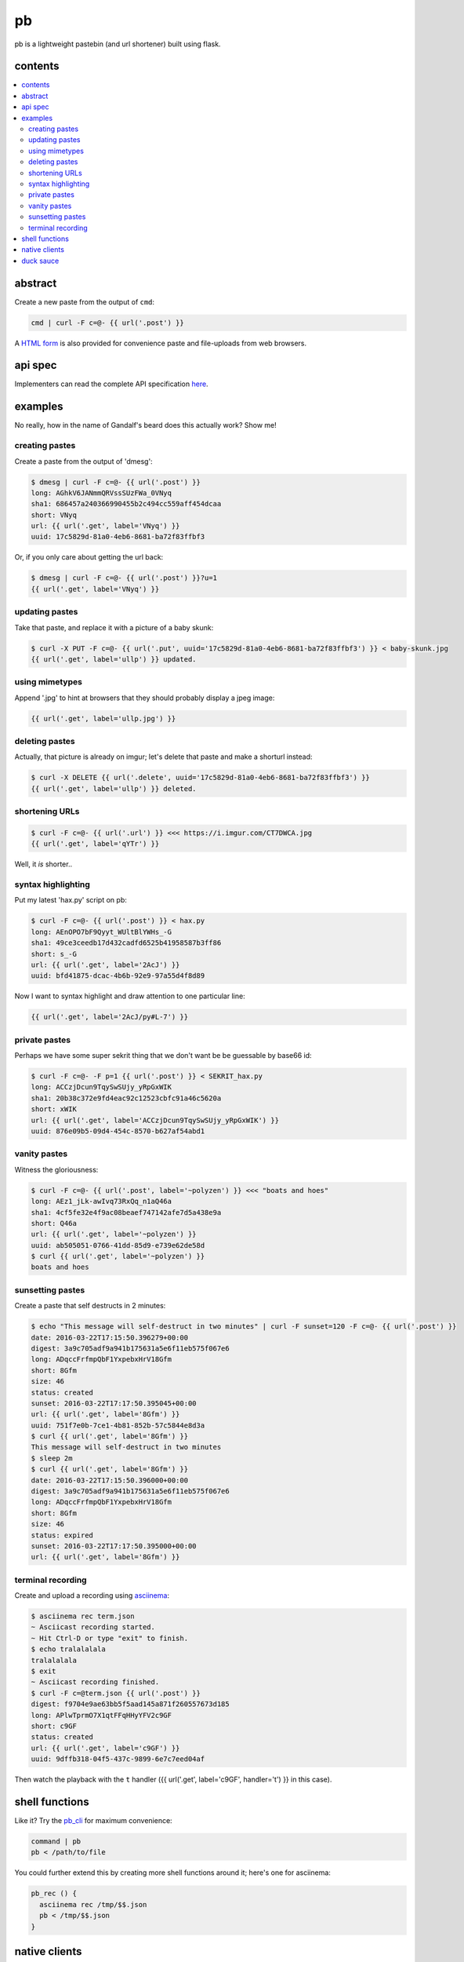 ==
pb
==

pb is a lightweight pastebin (and url shortener) built using flask.

contents
--------

.. contents:: \

abstract
--------

Create a new paste from the output of ``cmd``:

.. code:: sh

    cmd | curl -F c=@- {{ url('.post') }}

A `HTML form </f>`_ is also provided for convenience paste and
file-uploads from web browsers.

api spec
--------

Implementers can read the complete API specification `here <https://ptpb.pw/a>`_.

examples
--------

No really, how in the name of Gandalf's beard does this actually work?
Show me!

creating pastes
^^^^^^^^^^^^^^^

Create a paste from the output of 'dmesg':

.. code:: console

    $ dmesg | curl -F c=@- {{ url('.post') }}
    long: AGhkV6JANmmQRVssSUzFWa_0VNyq
    sha1: 686457a240366990455b2c494cc559aff454dcaa
    short: VNyq
    url: {{ url('.get', label='VNyq') }}
    uuid: 17c5829d-81a0-4eb6-8681-ba72f83ffbf3

Or, if you only care about getting the url back:

.. code:: console

    $ dmesg | curl -F c=@- {{ url('.post') }}?u=1
    {{ url('.get', label='VNyq') }}

updating pastes
^^^^^^^^^^^^^^^

Take that paste, and replace it with a picture of a baby skunk:

.. code:: console

    $ curl -X PUT -F c=@- {{ url('.put', uuid='17c5829d-81a0-4eb6-8681-ba72f83ffbf3') }} < baby-skunk.jpg
    {{ url('.get', label='ullp') }} updated.

using mimetypes
^^^^^^^^^^^^^^^

Append '.jpg' to hint at browsers that they should probably display a
jpeg image:

.. code:: text

    {{ url('.get', label='ullp.jpg') }}

deleting pastes
^^^^^^^^^^^^^^^

Actually, that picture is already on imgur; let's delete that paste
and make a shorturl instead:

.. code:: console

    $ curl -X DELETE {{ url('.delete', uuid='17c5829d-81a0-4eb6-8681-ba72f83ffbf3') }}
    {{ url('.get', label='ullp') }} deleted.

shortening URLs
^^^^^^^^^^^^^^^

.. code:: console

    $ curl -F c=@- {{ url('.url') }} <<< https://i.imgur.com/CT7DWCA.jpg
    {{ url('.get', label='qYTr') }}

Well, it *is*  shorter..

syntax highlighting
^^^^^^^^^^^^^^^^^^^

Put my latest 'hax.py' script on pb:

.. code:: console

    $ curl -F c=@- {{ url('.post') }} < hax.py
    long: AEnOPO7bF9Qyyt_WUltBlYWHs_-G
    sha1: 49ce3ceedb17d432cadfd6525b41958587b3ff86
    short: s_-G
    url: {{ url('.get', label='2AcJ') }}
    uuid: bfd41875-dcac-4b6b-92e9-97a55d4f8d89

Now I want to syntax highlight and draw attention to one particular
line:

.. code:: text

    {{ url('.get', label='2AcJ/py#L-7') }}

private pastes
^^^^^^^^^^^^^^

Perhaps we have some super sekrit thing that we don't want be be
guessable by base66 id:

.. code:: console

    $ curl -F c=@- -F p=1 {{ url('.post') }} < SEKRIT_hax.py
    long: ACCzjDcun9TqySwSUjy_yRpGxWIK
    sha1: 20b38c372e9fd4eac92c12523cbfc91a46c5620a
    short: xWIK
    url: {{ url('.get', label='ACCzjDcun9TqySwSUjy_yRpGxWIK') }}
    uuid: 876e09b5-09d4-454c-8570-b627af54abd1

vanity pastes
^^^^^^^^^^^^^

Witness the gloriousness:

.. code:: console

    $ curl -F c=@- {{ url('.post', label='~polyzen') }} <<< "boats and hoes"
    long: AEz1_jLk-awIvq73RxQq_n1aQ46a
    sha1: 4cf5fe32e4f9ac08beaef747142afe7d5a438e9a
    short: Q46a
    url: {{ url('.get', label='~polyzen') }}
    uuid: ab505051-0766-41dd-85d9-e739e62de58d
    $ curl {{ url('.get', label='~polyzen') }}
    boats and hoes

sunsetting pastes
^^^^^^^^^^^^^^^^^

Create a paste that self destructs in 2 minutes:

.. code:: console

    $ echo "This message will self-destruct in two minutes" | curl -F sunset=120 -F c=@- {{ url('.post') }}
    date: 2016-03-22T17:15:50.396279+00:00
    digest: 3a9c705adf9a941b175631a5e6f11eb575f067e6
    long: ADqccFrfmpQbF1YxpebxHrV18Gfm
    short: 8Gfm
    size: 46
    status: created
    sunset: 2016-03-22T17:17:50.395045+00:00
    url: {{ url('.get', label='8Gfm') }}
    uuid: 751f7e0b-7ce1-4b81-852b-57c5844e8d3a
    $ curl {{ url('.get', label='8Gfm') }}
    This message will self-destruct in two minutes
    $ sleep 2m
    $ curl {{ url('.get', label='8Gfm') }}
    date: 2016-03-22T17:15:50.396000+00:00
    digest: 3a9c705adf9a941b175631a5e6f11eb575f067e6
    long: ADqccFrfmpQbF1YxpebxHrV18Gfm
    short: 8Gfm
    size: 46
    status: expired
    sunset: 2016-03-22T17:17:50.395000+00:00
    url: {{ url('.get', label='8Gfm') }}

terminal recording
^^^^^^^^^^^^^^^^^^

Create and upload a recording using `asciinema <https://asciinema.org/docs/installation>`_:

.. code:: console

    $ asciinema rec term.json
    ~ Asciicast recording started.
    ~ Hit Ctrl-D or type "exit" to finish.
    $ echo tralalalala
    tralalalala
    $ exit
    ~ Asciicast recording finished.
    $ curl -F c=@term.json {{ url('.post') }}
    digest: f9704e9ae63bb5f5aad145a871f260557673d185
    long: APlwTprmO7X1qtFFqHHyYFV2c9GF
    short: c9GF
    status: created
    url: {{ url('.get', label='c9GF') }}
    uuid: 9dffb318-04f5-437c-9899-6e7c7eed04af

Then watch the playback with the ``t`` handler ({{ url('.get', label='c9GF', handler='t') }} in this case).


shell functions
---------------

Like it? Try the `pb_cli <https://github.com/ptpb/pb_cli>`_ for maximum
convenience:

.. code:: bash

    command | pb
    pb < /path/to/file


You could further extend this by creating more shell functions around it; here's
one for asciinema:

.. code:: bash

    pb_rec () {
      asciinema rec /tmp/$$.json
      pb < /tmp/$$.json
    }


native clients
--------------

There are some native clients for interacting with pb, below are the ones we know of:

- `ptpb/pb_cli <https://github.com/ptpb/pb_cli>`_
- `HalosGhost/pbpst <https://github.com/HalosGhost/pbpst.git>`_

duck sauce
----------

`https://github.com/ptpb/pb <https://github.com/ptpb/pb>`_
